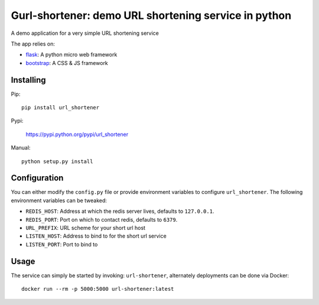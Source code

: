 Gurl-shortener: demo URL shortening service in python
=====================================================

A demo application for a very simple URL shortening service

The app relies on:

- flask_: A python micro web framework
- bootstrap_: A CSS & JS framework


Installing
----------

Pip::

    pip install url_shortener

Pypi:

    https://pypi.python.org/pypi/url_shortener

Manual::

    python setup.py install

Configuration
-------------

You can either modify the ``config.py`` file or provide environment
variables to configure ``url_shortener``. The following environment
variables can be tweaked:

- ``REDIS_HOST``: Address at which the redis server lives, defaults to ``127.0.0.1``.
- ``REDIS_PORT``: Port on which to contact redis, defaults to ``6379``.
- ``URL_PREFIX``: URL scheme for your short url host
- ``LISTEN_HOST``: Address to bind to for the short url service
- ``LISTEN_PORT``: Port to bind to

Usage
-----

The service can simply be started by invoking: ``url-shortener``, alternately deployments can
be done via Docker:

::

  docker run --rm -p 5000:5000 url-shortener:latest

.. _flask: http://flask.pocoo.org
.. _bootstrap: http://twitter.github.io/bootstrap
.. _gunicorn: http://gunicorn.org
